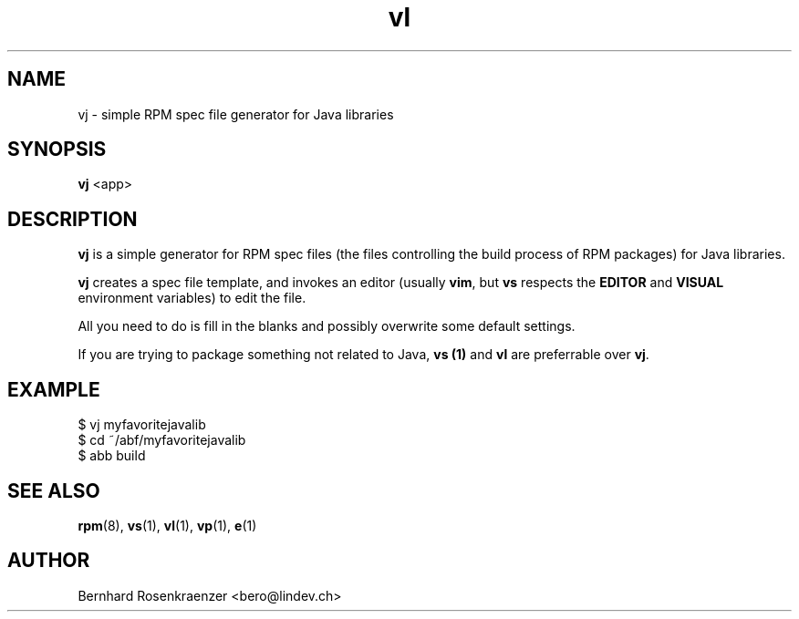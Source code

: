 .TH vl 1 "Feb  6, 2021" "OpenMandriva" "Developer Tools"
.SH NAME
vj \- simple RPM spec file generator for Java libraries
.SH SYNOPSIS
.br
.B vj
<app>
.SH DESCRIPTION
\fBvj\fR is a simple generator for RPM spec files (the files controlling the
build process of RPM packages) for Java libraries.
.PP
\fBvj\fR creates a spec file template, and invokes an editor (usually
\fBvim\fR, but \fBvs\fR respects the \fBEDITOR\fR and \fBVISUAL\fR environment
variables) to edit the file.
.PP
All you need to do is fill in the blanks and possibly overwrite some default
settings.
.PP
If you are trying to package something not related to Java, \fBvs (1)\fR and
\fBvl\fR are preferrable over \fBvj\fR.
.SH EXAMPLE
.SP
.NF
  $ vj myfavoritejavalib
.br
  $ cd ~/abf/myfavoritejavalib
.br
  $ abb build
.FI
.PD
.SH "SEE ALSO"
.BR rpm (8),
.BR vs (1),
.BR vl (1),
.BR vp (1),
.BR e (1)

.SH AUTHOR
.nf
Bernhard Rosenkraenzer <bero@lindev.ch>
.fi
